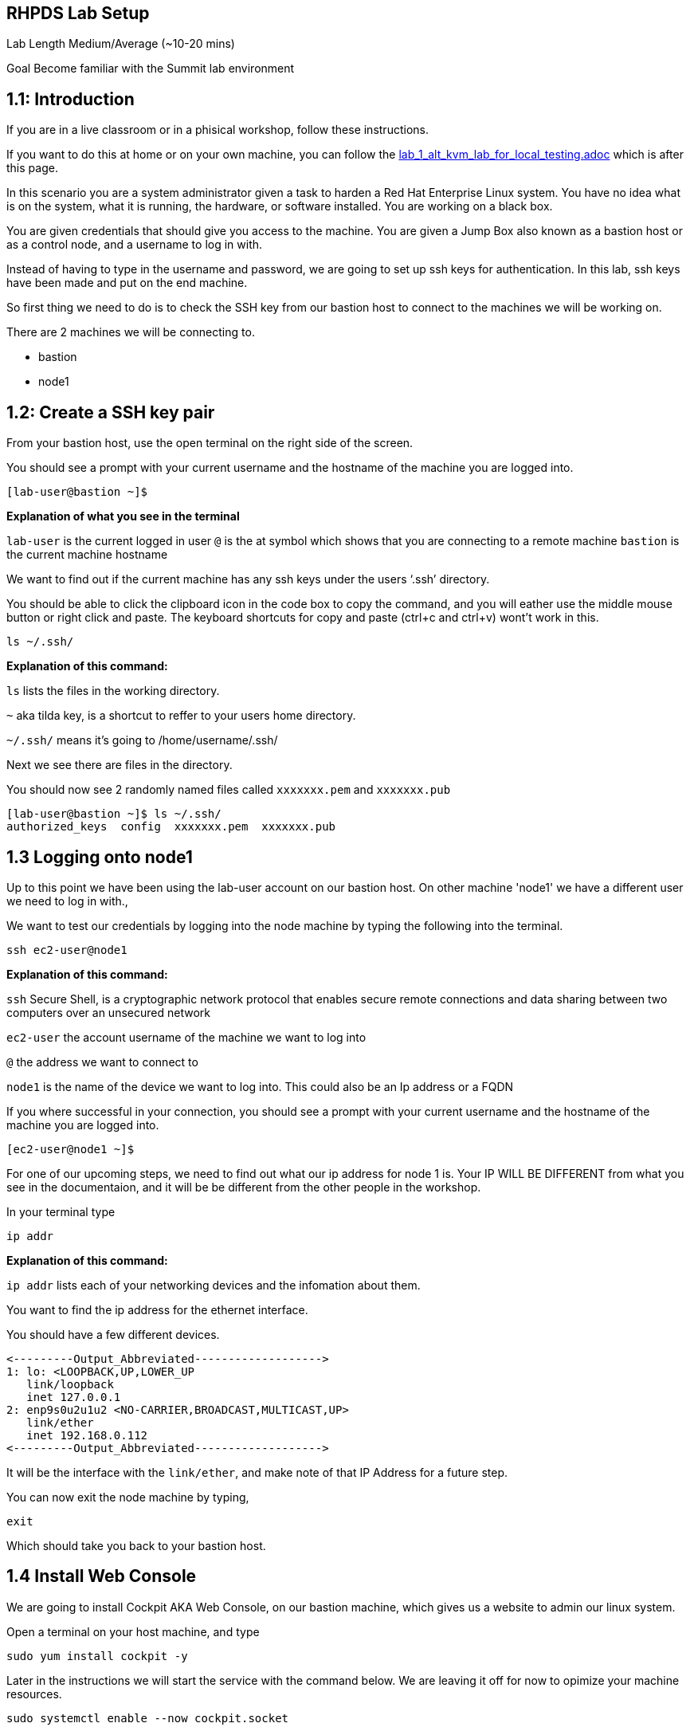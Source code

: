 == RHPDS Lab Setup


Lab Length
Medium/Average (~10-20 mins)

Goal
Become familiar with the Summit lab environment

== 1.1: Introduction

If you are in a live classroom or in a phisical workshop, follow these instructions.

If you want to do this at home or on your own machine, you can follow the https://github.com/rhpds/summit_2024_RHELevant_Security_Practices_Lab_LB1964/blob/main/content/modules/ROOT/pages/lab_1_alt_kvm_lab_for_local_testing.adoc[lab_1_alt_kvm_lab_for_local_testing.adoc] which is after this page.


In this scenario you are a system administrator given a task to harden a Red Hat Enterprise Linux system. You have no idea what is on the system, what it is running, the hardware, or software installed. You are working on a black box.

You are given credentials that should give you access to the machine. You are given a Jump Box also known as a bastion host or as a control node, and a username to log in with. 

Instead of having to type in the username and password, we are going to set up ssh keys for authentication.
In this lab, ssh keys have been made and put on the end machine.

So first thing we need to do is to check the SSH key from our bastion host to connect to the machines we will be working on.

There are 2 machines we will be connecting to.

* bastion
* node1

== 1.2: Create a SSH key pair

From your bastion host, use the open terminal on the right side of the screen.

You should see a prompt with your current username and the hostname of the machine you are logged into.

[source,textinfo]
----
[lab-user@bastion ~]$
----
**Explanation of what you see in the terminal**

`lab-user` is the current logged in user 
`@` is the at symbol which shows that you are connecting to a remote machine
`bastion` is the current machine hostname


We want to find out if the current machine has any ssh keys under the users ‘.ssh’ directory. 

You should be able to click the clipboard icon in the code box to copy the command, and you will eather use the middle mouse button or right click and paste.
The keyboard shortcuts for copy and paste (ctrl+c and ctrl+v) wont't work in this.


[source,ini,role=execute,subs=attributes+]
----
ls ~/.ssh/
----
**Explanation of this command:**

`ls` lists the files in the working directory.

`~` aka tilda key, is a shortcut to reffer to your users home directory.

`~/.ssh/` means it's going to /home/username/.ssh/

Next we see there are files in the directory.

You should now see 2 randomly named files called `xxxxxxx.pem` and `xxxxxxx.pub`

[source,textinfo]
----
[lab-user@bastion ~]$ ls ~/.ssh/
authorized_keys  config  xxxxxxx.pem  xxxxxxx.pub 
----


== 1.3 Logging onto node1 

Up to this point we have been using the lab-user account on our bastion host.
On other machine 'node1' we have a different user we need to log in with.,

We want to test our credentials by logging into the node machine by typing the following into the terminal.

[source,ini,role=execute,subs=attributes+]
----
ssh ec2-user@node1
----

**Explanation of this command:**

`ssh` Secure Shell, is a cryptographic network protocol that enables secure remote connections and data sharing between two computers over an unsecured network

`ec2-user` the account username of the machine we want to log into 

`@` the address we want to connect to

`node1` is the name of the device we want to log into. This could also be an Ip address or a FQDN 


If you where successful in your connection, you should see a prompt with your current username and the hostname of the machine you are logged into.


[source,textinfo]
----
[ec2-user@node1 ~]$
----

For one of our upcoming steps, we need to find out what our ip address for node 1 is.
Your IP WILL BE DIFFERENT from what you see in the documentaion, and it will be be different from the other people in the workshop.

In your terminal type

[source,ini,role=execute,subs=attributes+]
----
ip addr
----

**Explanation of this command:**

`ip addr` lists each of your networking devices and the infomation about them.

You want to find the ip address for the ethernet interface.

You should have a few different devices.

[source,textinfo]
----
<---------Output_Abbreviated------------------->
1: lo: <LOOPBACK,UP,LOWER_UP
   link/loopback 
   inet 127.0.0.1
2: enp9s0u2u1u2 <NO-CARRIER,BROADCAST,MULTICAST,UP>
   link/ether
   inet 192.168.0.112
<---------Output_Abbreviated------------------->
----

It will be the interface with the `link/ether`,
and make note of that IP Address for a future step.

You can now exit the node machine by typing,

[source,ini,role=execute,subs=attributes+]
----
exit
----

Which should take you back to your bastion host.

== 1.4 Install Web Console

We are going to install Cockpit AKA Web Console, on our bastion machine, which gives us a website to admin our linux system.

Open a terminal on your host machine, and type

[source,ini,role=execute,subs=attributes+]
----
sudo yum install cockpit -y
----

Later in the instructions we will start the service with the command below.
We are leaving it off for now to opimize your machine resources.

[source,ini,role=execute,subs=attributes+]
----
sudo systemctl enable --now cockpit.socket
----

The terminal window to your right is *already* logged into the lab environment as the `{ssh_user}` user via `ssh`. 
All steps of this lab are to be completed as the `{ssh_user}` user on the bastion server.

* To access the Web Console GUI you will need to open a firefox browser, 
* go to settings, type "proxy" in the search bar in the top right corner and click settings. 
* Select "Manual proxy configuration" and go to "SOCKS Host" and put in localhost and for the "Port" put in 5060. 
* Finally check the checkbox for "Proxy DNS when using SOCKS v5".

Finally you will need to open a terminal window on your host machine and run `{socks_ssh_command}` using the password `{admin_pass}`.

Now we are ready to step into the next section.

